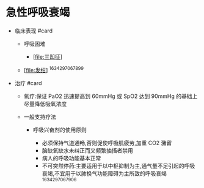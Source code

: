 * 急性呼吸衰竭
  :PROPERTIES:
  :CUSTOM_ID: 急性呼吸衰竭
  :ID:       20211122T213535.442882
  :END:

- 临床表现 #card

  - 呼吸困难

    - [[[file:三凹征]]]

  - [[[file:发绀]]] ^1634297067899

- 治疗 #card

  - 氧疗:保证 PaO2 迅速提高到 60mmHg 或 SpO2 达到 90mmHg
    的基础上尽量降低吸氧浓度
  - 一般支持疗法

    - 呼吸兴奋剂的使用原则

      - 必须保持气道通畅,否则促使呼吸肌疲劳,加重 CO2 潴留
      - 脑缺氧缺水未纠正而又频繁抽搐者禁用
      - 病人的呼吸功能基本正常
      - 不可突然停药:主要适用于以中枢抑制为主,通气量不足引起的呼吸衰竭,不宜用于以肺换气功能障碍为主所致的呼吸衰竭
        ^1634297067906
